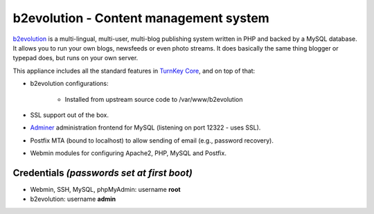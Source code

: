 b2evolution - Content management system
=======================================

`b2evolution`_ is a multi-lingual, multi-user, multi-blog publishing
system written in PHP and backed by a MySQL database. It allows you to
run your own blogs, newsfeeds or even photo streams.  It does basically
the same thing blogger or typepad does, but runs on your own server.

This appliance includes all the standard features in `TurnKey Core`_,
and on top of that:

- b2evolution configurations:
   
   - Installed from upstream source code to /var/www/b2evolution

- SSL support out of the box.
- `Adminer`_ administration frontend for MySQL (listening on port
  12322 - uses SSL).
- Postfix MTA (bound to localhost) to allow sending of email (e.g.,
  password recovery).
- Webmin modules for configuring Apache2, PHP, MySQL and Postfix.

Credentials *(passwords set at first boot)*
-------------------------------------------

- Webmin, SSH, MySQL, phpMyAdmin: username **root**
- b2evolution: username **admin**


.. _b2evolution: http://b2evolution.net/
.. _TurnKey Core: http://www.turnkeylinux.org/core
.. _Adminer: http://www.adminer.org/
